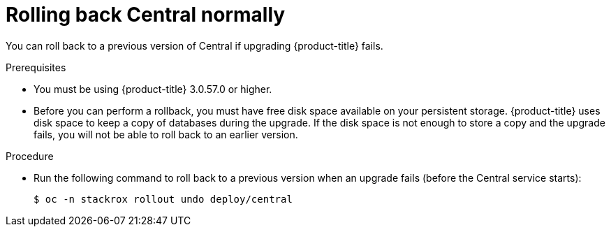 // Module included in the following assemblies:
//
// * upgrade/upgrade-from-44.adoc
:_module-type: PROCEDURE
[id="rollback-central-normal_{context}"]
= Rolling back Central normally

[role="_abstract"]
You can roll back to a previous version of Central if upgrading {product-title} fails.

.Prerequisites

* You must be using {product-title} 3.0.57.0 or higher.
* Before you can perform a rollback, you must have free disk space available on your persistent storage. {product-title} uses disk space to keep a copy of databases during the upgrade. If the disk space is not enough to store a copy and the upgrade fails, you will not be able to roll back to an earlier version.

.Procedure

* Run the following command to roll back to a previous version when an upgrade fails (before the Central service starts):
+
[source,terminal]
----
$ oc -n stackrox rollout undo deploy/central
----
